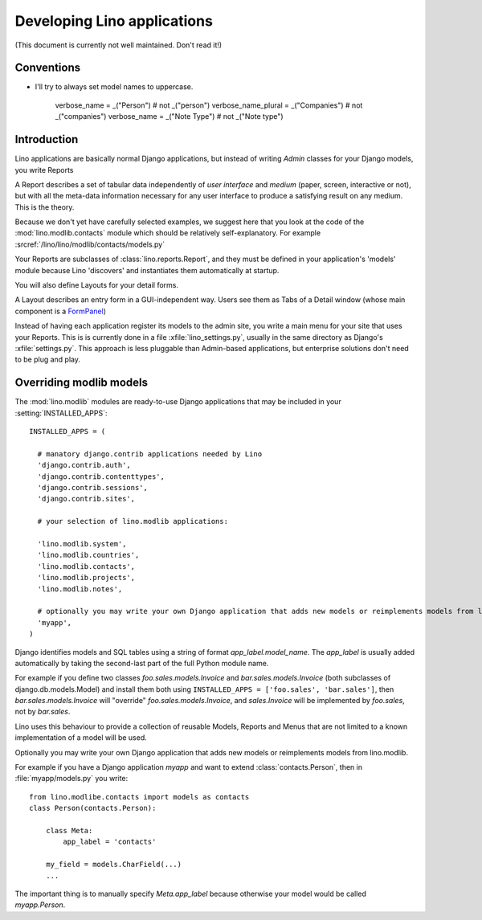 Developing Lino applications
============================

(This document is currently not well maintained. Don't read it!)

Conventions
-----------

- I'll try to always set model names to uppercase.

    verbose_name = _("Person")           # not _("person")
    verbose_name_plural = _("Companies") # not _("companies")
    verbose_name = _("Note Type")        # not _("Note type")
  
  

Introduction
------------

Lino applications are basically normal Django applications, but 
instead of writing `Admin` classes for your Django models, you write Reports 

A Report describes a set of tabular data
independently of *user interface* and *medium* (paper, screen, interactive or not), 
but with all the meta-data information necessary for any user interface 
to produce a satisfying result on any medium.
This is the theory.

Because we don't yet have carefully selected examples, 
we suggest here that you look at the code of the :mod:`lino.modlib.contacts` 
module which should be relatively self-explanatory.
For example :srcref:`/lino/lino/modlib/contacts/models.py`

Your Reports are subclasses of :class:`lino.reports.Report`, and they 
must be defined in your application's 'models' module because Lino 'discovers' 
and instantiates them automatically at startup.

You will also define Layouts for your detail forms.

A Layout describes an entry form in a GUI-independent way.
Users see them as Tabs of a Detail window (whose main component is a 
`FormPanel <http://www.extjs.com/deploy/dev/examples/form/xml-form.html>`_)

Instead of having each application register its models to the admin site, 
you write a main menu for your site that uses your Reports. 
This is is currently done in a file :xfile:`lino_settings.py`, 
usually in the same directory as Django's :xfile:`settings.py`.
This approach is less pluggable than Admin-based applications, 
but enterprise solutions don't need to be plug and play.


Overriding modlib models
------------------------


The :mod:`lino.modlib` modules are ready-to-use Django applications that may be 
included in your :setting:`INSTALLED_APPS`::

  INSTALLED_APPS = (
  
    # manatory django.contrib applications needed by Lino
    'django.contrib.auth',
    'django.contrib.contenttypes',
    'django.contrib.sessions',
    'django.contrib.sites',
    
    # your selection of lino.modlib applications:
    
    'lino.modlib.system',
    'lino.modlib.countries',
    'lino.modlib.contacts',
    'lino.modlib.projects',
    'lino.modlib.notes',
    
    # optionally you may write your own Django application that adds new models or reimplements models from lino.modlib.
    'myapp',  
  )

Django identifies models and SQL tables using a string of format `app_label.model_name`. 
The `app_label` is usually added automatically by taking the second-last 
part of the full Python module name. 

For example if you define two classes
`foo.sales.models.Invoice` and `bar.sales.models.Invoice` 
(both subclasses of django.db.models.Model) and install them both 
using ``INSTALLED_APPS = ['foo.sales', 'bar.sales']``, 
then `bar.sales.models.Invoice` will "override" 
`foo.sales.models.Invoice`, and 
`sales.Invoice` 
will be implemented by `foo.sales`, not by `bar.sales`.

Lino uses this behaviour to provide a collection of reusable Models, Reports and Menus that 
are not limited to a known implementation of a model will be used.



Optionally you may write your own Django application that adds new models or reimplements models from lino.modlib.

For example if you have a Django application `myapp` and want to extend :class:`contacts.Person`, then in :file:`myapp/models.py` you write::

  from lino.modlibe.contacts import models as contacts
  class Person(contacts.Person):

      class Meta:
          app_label = 'contacts'
          
      my_field = models.CharField(...)
      ...

The important thing is to manually specify `Meta.app_label` because otherwise your model would be called `myapp.Person`.
